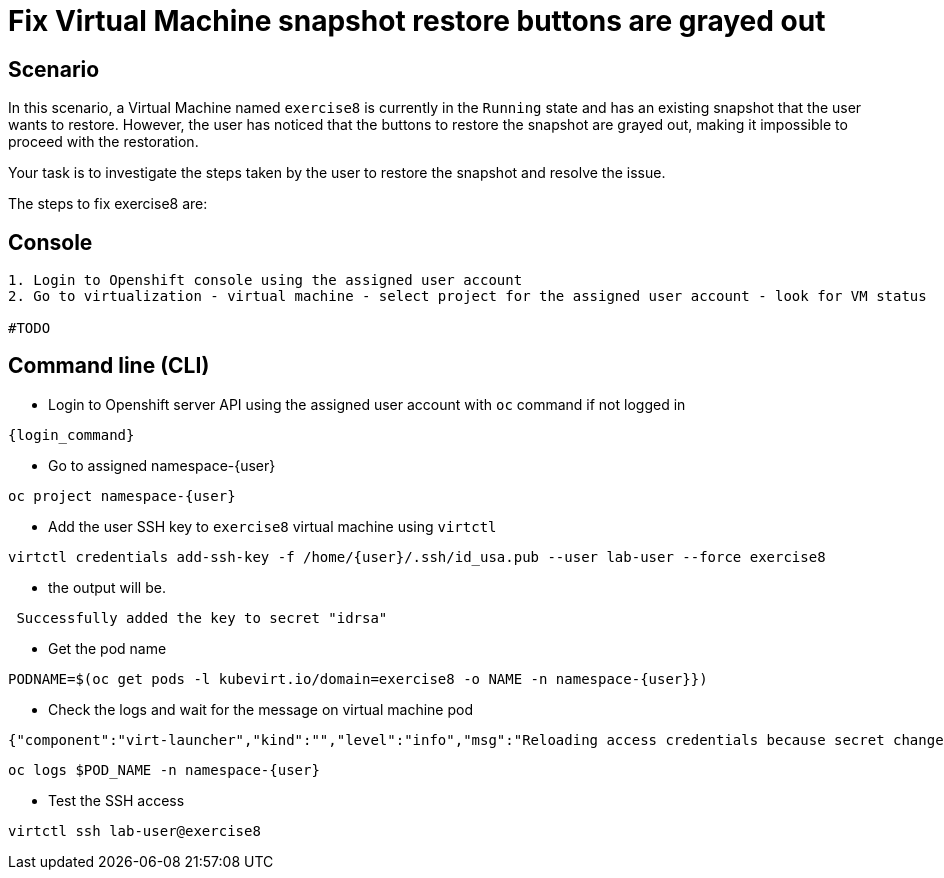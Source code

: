 [#fix]
= Fix Virtual Machine snapshot restore buttons are grayed out

== Scenario

In this scenario, a Virtual Machine named `exercise8` is currently in the `Running` state and has an existing snapshot that the user wants to restore. However, the user has noticed that the buttons to restore the snapshot are grayed out, making it impossible to proceed with the restoration.

Your task is to investigate the steps taken by the user to restore the snapshot and resolve the issue.

The steps to fix exercise8 are:

== Console
----
1. Login to Openshift console using the assigned user account
2. Go to virtualization - virtual machine - select project for the assigned user account - look for VM status

#TODO

----

== Command line (CLI)
- Login to Openshift server API using the assigned user account with `oc` command if not logged in

[source,sh,role=execute,subs="attributes"]
----
{login_command}
----

- Go to assigned namespace-{user}

[source,sh,role=execute,subs="attributes"]
----
oc project namespace-{user}
----

- Add the user SSH key to `exercise8` virtual machine using `virtctl`

[source,sh,role=execute,subs="attributes"]
----
virtctl credentials add-ssh-key -f /home/{user}/.ssh/id_usa.pub --user lab-user --force exercise8
----

- the output will be.

[source]
----
 Successfully added the key to secret "idrsa"
----

- Get the pod name

[source,sh,role=execute,subs="attributes"]
PODNAME=$(oc get pods -l kubevirt.io/domain=exercise8 -o NAME -n namespace-{user}})

- Check the logs and wait for the message on virtual machine pod

[source]
----
{"component":"virt-launcher","kind":"","level":"info","msg":"Reloading access credentials because secret changed","name":"exercise8","namespace":"namespace-user5","pos":"access_credentials.go:448","timestamp":"2024-11-25T18:47:52.185346Z","uid":"728e56da-dff5-400d-8967-fe406e4ca72f"}
----

[source,sh,role=execute,subs="attributes"]
----
oc logs $POD_NAME -n namespace-{user}
----

- Test the SSH access

[source,sh,role=execute,subs="attributes"]
----
virtctl ssh lab-user@exercise8
----